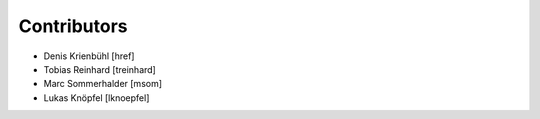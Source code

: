 
Contributors
------------

- Denis Krienbühl [href]
- Tobias Reinhard [treinhard]
- Marc Sommerhalder [msom]
- Lukas Knöpfel [lknoepfel]
